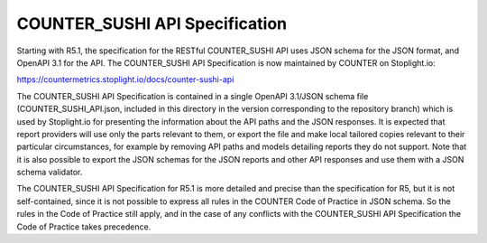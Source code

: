 COUNTER_SUSHI API Specification
===============================

Starting with R5.1, the specification for the RESTful COUNTER_SUSHI API uses JSON schema for the JSON format, and OpenAPI 3.1 for the API. The COUNTER_SUSHI API Specification is now maintained by COUNTER on Stoplight.io:

https://countermetrics.stoplight.io/docs/counter-sushi-api

The COUNTER_SUSHI API Specification is contained in a single OpenAPI 3.1/JSON schema file (COUNTER_SUSHI_API.json, included in this directory in the version corresponding to the repository branch) which is used by Stoplight.io for presenting the information about the API paths and the JSON responses. It is expected that report providers will use only the parts relevant to them, or export the file and make local tailored copies relevant to their particular circumstances, for example by removing API paths and models detailing reports they do not support. Note that it is also possible to export the JSON schemas for the JSON reports and other API responses and use them with a JSON schema validator.

The COUNTER_SUSHI API Specification for R5.1 is more detailed and precise than the specification for R5, but it is not self-contained, since it is not possible to express all rules in the COUNTER Code of Practice in JSON schema. So the rules in the Code of Practice still apply, and in the case of any conflicts with the COUNTER_SUSHI API Specification the Code of Practice takes precedence.
